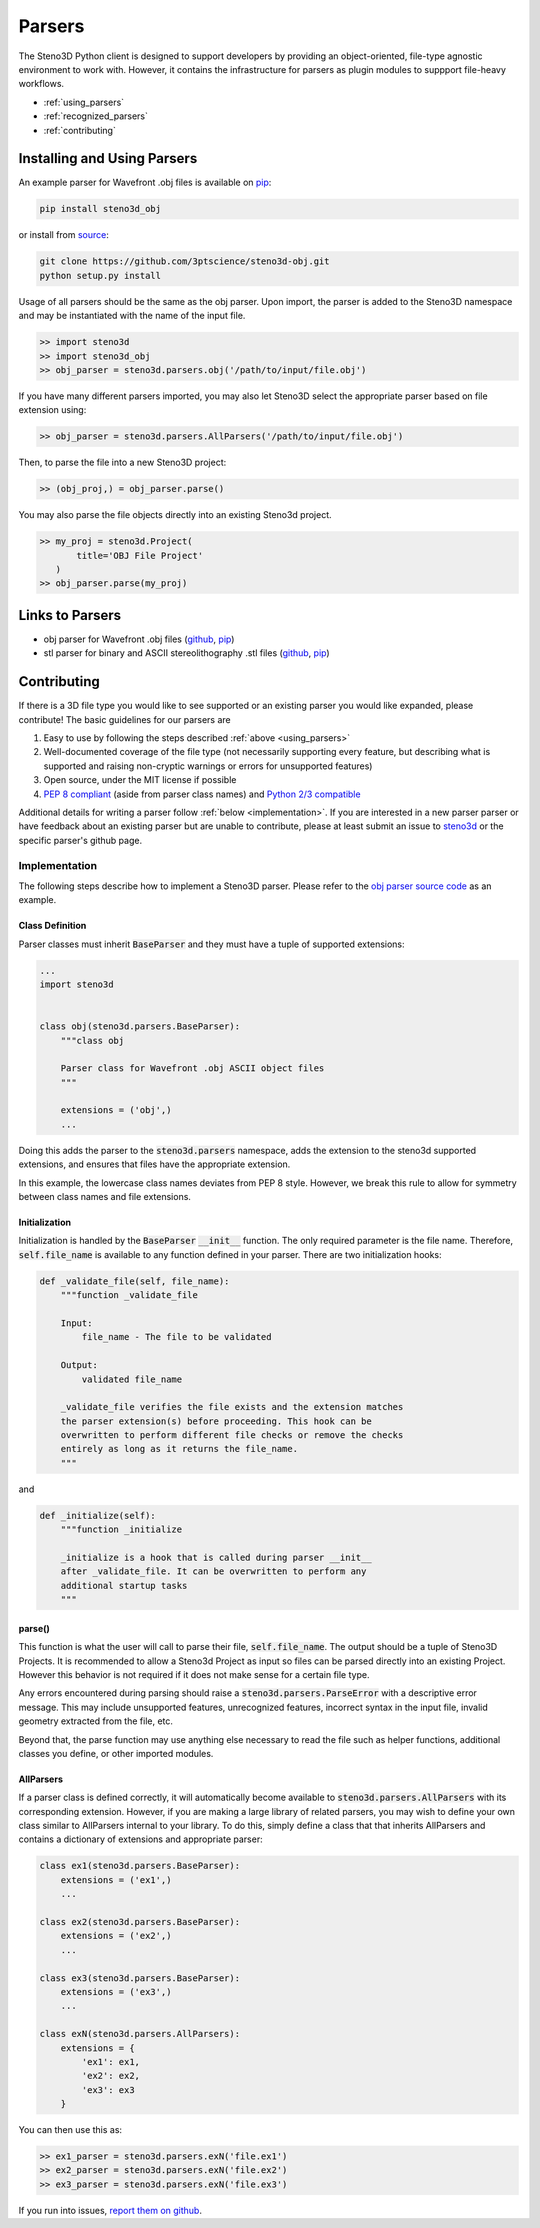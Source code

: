 .. _parsers:

Parsers
=======

The Steno3D Python client is designed to support developers by providing
an object-oriented, file-type agnostic environment to work with. However,
it contains the infrastructure for parsers as plugin modules to suppport
file-heavy workflows.

- :ref:`using_parsers`
- :ref:`recognized_parsers`
- :ref:`contributing`

.. _using_parsers:

Installing and Using Parsers
----------------------------

An example parser for Wavefront .obj files is available on
`pip <https://pypi.python.org/pypi/steno3d_obj>`_:

.. code::

    pip install steno3d_obj

or install from `source <https://github.com/3ptscience/steno3d-obj>`_:

.. code::

    git clone https://github.com/3ptscience/steno3d-obj.git
    python setup.py install

Usage of all parsers should be the same as the obj parser.
Upon import, the parser is added to the Steno3D namespace and may be
instantiated with the name of the input file.

.. code::

    >> import steno3d
    >> import steno3d_obj
    >> obj_parser = steno3d.parsers.obj('/path/to/input/file.obj')

If you have many different parsers imported, you may also let Steno3D
select the appropriate parser based on file extension using:

.. code::

    >> obj_parser = steno3d.parsers.AllParsers('/path/to/input/file.obj')

Then, to parse the file into a new Steno3D project:

.. code::

    >> (obj_proj,) = obj_parser.parse()

You may also parse the file objects directly into an existing Steno3d project.

.. code::

    >> my_proj = steno3d.Project(
           title='OBJ File Project'
       )
    >> obj_parser.parse(my_proj)

.. _recognized_parsers:

Links to Parsers
-----------------------------

- obj parser for Wavefront .obj files
  (`github <https://github.com/3ptscience/steno3d-obj>`_,
  `pip <https://pypi.python.org/pypi/steno3d_obj>`_)
- stl parser for binary and ASCII stereolithography .stl files
  (`github <https://github.com/3ptscience/steno3d-stl>`_,
  `pip <https://pypi.python.org/pypi/steno3d_stl>`_)


.. _contributing:

Contributing
------------

If there is a 3D file type you would like to see supported or an existing
parser you would like expanded, please contribute! The basic guidelines
for our parsers are

#. Easy to use by following the steps described :ref:`above <using_parsers>`
#. Well-documented coverage of the file type (not necessarily supporting
   every feature, but describing what is supported and raising non-cryptic
   warnings or errors for unsupported features)
#. Open source, under the MIT license if possible
#. `PEP 8 compliant <https://www.python.org/dev/peps/pep-0008/>`_
   (aside from parser class names) and
   `Python 2/3 compatible <http://python-future.org/compatible_idioms.html>`_

Additional details for writing a parser follow :ref:`below <implementation>`.
If you are interested in a new parser parser or have feedback about an
existing parser but are unable to contribute, please at least submit an
issue to
`steno3d <https://github.com/3ptscience/steno3dpy/issues>`_
or the specific parser's github page.

.. _implementation:

Implementation
++++++++++++++

The following steps describe how to implement a Steno3D parser. Please
refer to the `obj parser source code <https://github.com/3ptscience/steno3d-obj>`_
as an example.

Class Definition
****************

Parser classes must inherit :code:`BaseParser` and they must have a tuple
of supported extensions:

.. code::

    ...
    import steno3d


    class obj(steno3d.parsers.BaseParser):
        """class obj

        Parser class for Wavefront .obj ASCII object files
        """

        extensions = ('obj',)
        ...

Doing this adds the parser to the :code:`steno3d.parsers` namespace, adds
the extension to the steno3d supported extensions, and ensures that files
have the appropriate extension.

In this example, the lowercase class names deviates from PEP 8 style.
However, we break this rule to allow for symmetry between class names
and file extensions.

Initialization
**************

Initialization is handled by the :code:`BaseParser` :code:`__init__`
function. The only required parameter is the file name. Therefore,
:code:`self.file_name` is available to any function defined in your parser.
There are two initialization hooks:

.. code::

    def _validate_file(self, file_name):
        """function _validate_file

        Input:
            file_name - The file to be validated

        Output:
            validated file_name

        _validate_file verifies the file exists and the extension matches
        the parser extension(s) before proceeding. This hook can be
        overwritten to perform different file checks or remove the checks
        entirely as long as it returns the file_name.
        """

and

.. code::

    def _initialize(self):
        """function _initialize

        _initialize is a hook that is called during parser __init__
        after _validate_file. It can be overwritten to perform any
        additional startup tasks
        """

parse()
*******

This function is what the user will call to parse their file,
:code:`self.file_name`. The output should be a tuple of Steno3D Projects.
It is recommended to allow a Steno3d Project as input so files can be
parsed directly into an existing Project. However this behavior is not
required if it does not make sense for a certain file type.

Any errors encountered during parsing should raise a
:code:`steno3d.parsers.ParseError` with a descriptive error message. This
may include unsupported features, unrecognized features, incorrect
syntax in the input file, invalid geometry extracted from the file, etc.

Beyond that, the parse function may use anything else necessary to
read the file such as helper functions, additional classes you define, or
other imported modules.

AllParsers
**********

If a parser class is defined correctly, it will automatically become
available to :code:`steno3d.parsers.AllParsers` with its corresponding
extension. However, if you are making a large library of related parsers,
you may wish to define your own class similar to AllParsers internal to
your library. To do this, simply define a class that that inherits
AllParsers and contains a dictionary of extensions and appropriate
parser:

.. code::

    class ex1(steno3d.parsers.BaseParser):
        extensions = ('ex1',)
        ...

    class ex2(steno3d.parsers.BaseParser):
        extensions = ('ex2',)
        ...

    class ex3(steno3d.parsers.BaseParser):
        extensions = ('ex3',)
        ...

    class exN(steno3d.parsers.AllParsers):
        extensions = {
            'ex1': ex1,
            'ex2': ex2,
            'ex3': ex3
        }

You can then use this as:

.. code::

    >> ex1_parser = steno3d.parsers.exN('file.ex1')
    >> ex2_parser = steno3d.parsers.exN('file.ex2')
    >> ex3_parser = steno3d.parsers.exN('file.ex3')


If you run into issues, `report them on github <https://github.com/3ptscience/steno3dpy/issues/new>`_.
